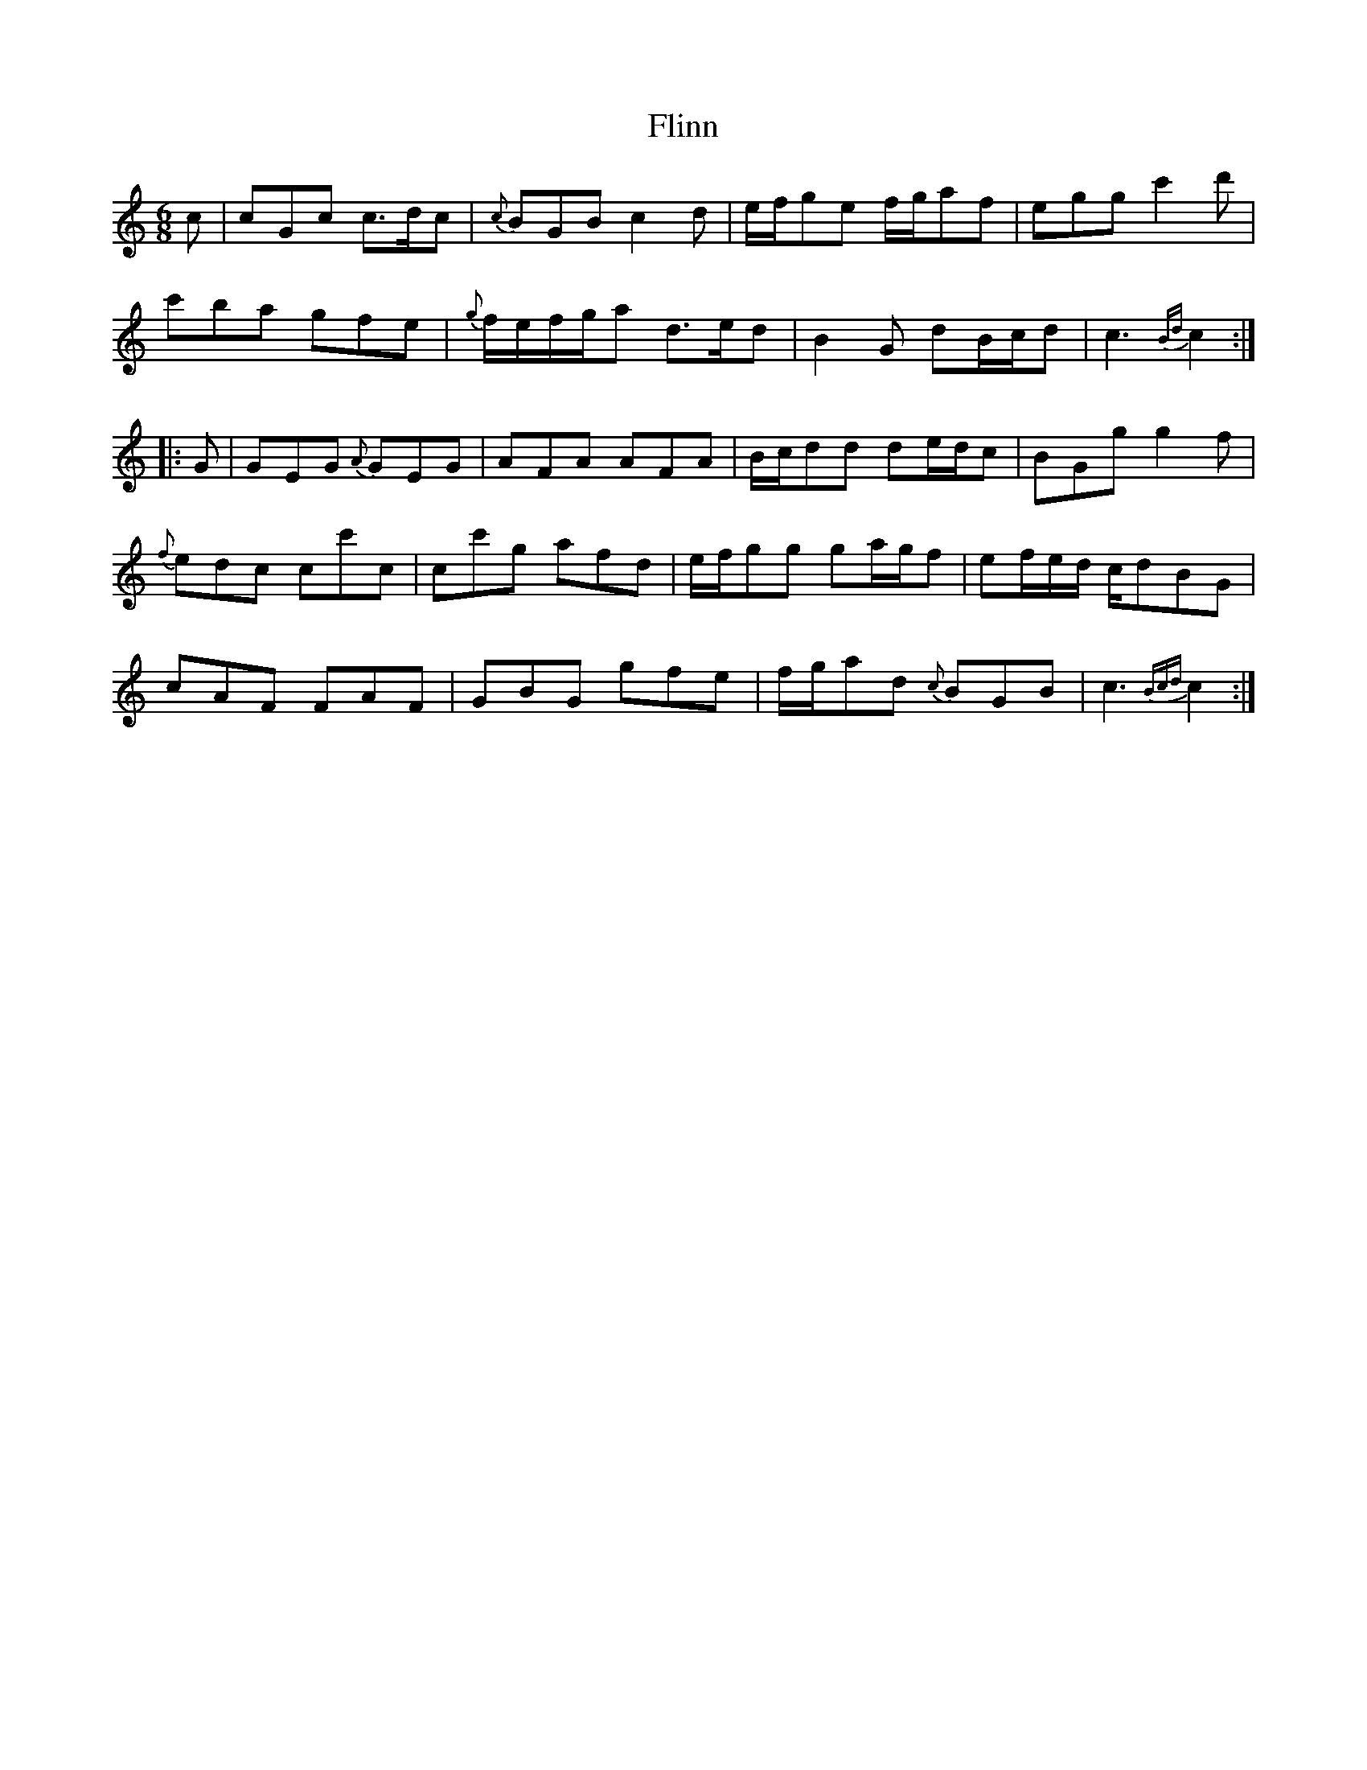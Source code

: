 X: 13398
T: Flinn
R: jig
M: 6/8
K: Cmajor
c|cGc c3/2d/c|{c}BGB c2d|e/f/ge f/g/af|egg c'2d'|
c'ba gfe|{g}f/e/f/g/a d3/2e/d|B2G dB/c/d|c3{Bd}c2:|
|:G|GEG {A}GEG|AFA AFA|B/c/dd de/d/c|BGg g2f|
{f}edc cc'c|cc'g afd|e/f/gg ga/g/f|ef/e/d/ c/dBG|
cAF FAF|GBG gfe|f/g/ad {c}BGB|c3{Bcd}c2:|

